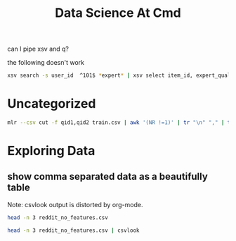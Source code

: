 #+TITLE: Data Science At Cmd
can I pipe xsv and q?

the following doesn't work
#+BEGIN_SRC sh :noeval :dir /mnt/c/Users/terng/OneDrive/Documents/Working/tgn/data
xsv search -s user_id  ^101$ *expert* | xsv select item_id, expert_qualification_value *expert*
#+END_SRC


* Uncategorized
#+BEGIN_SRC bash
mlr --csv cut -f qid1,qid2 train.csv | awk '(NR !=1)' | tr "\n" "," | tr "," "\n" | vd
#+END_SRC

* Exploring Data

** show comma separated data as a beautifully table

Note: csvlook output is distorted by org-mode.

#+BEGIN_SRC sh :dir /mnt/c/Users/terng/OneDrive/Documents/Working/tgn/data
head -n 3 reddit_no_features.csv
#+END_SRC

#+RESULTS:
| user_id | item_id | timestamp | state_label |
|       0 |       0 |       0.0 |           0 |
|       1 |       1 |      6.32 |           0 |

#+BEGIN_SRC sh :dir /mnt/c/Users/terng/OneDrive/Documents/Working/tgn/data
head -n 3 reddit_no_features.csv | csvlook
#+END_SRC

#+RESULTS:
|   |   | user_id |   |   | item_id |   |   | timestamp |   |   | state_label |   |
|   |   | ------- |   |   | ------- |   |   | --------- |   |   | ----------- |   |
|   |   | False   |   |   | False   |   |   |       0.0 |   |   | False       |   |
|   |   | True    |   |   | True    |   |   |      6.32 |   |   | False       |   |
